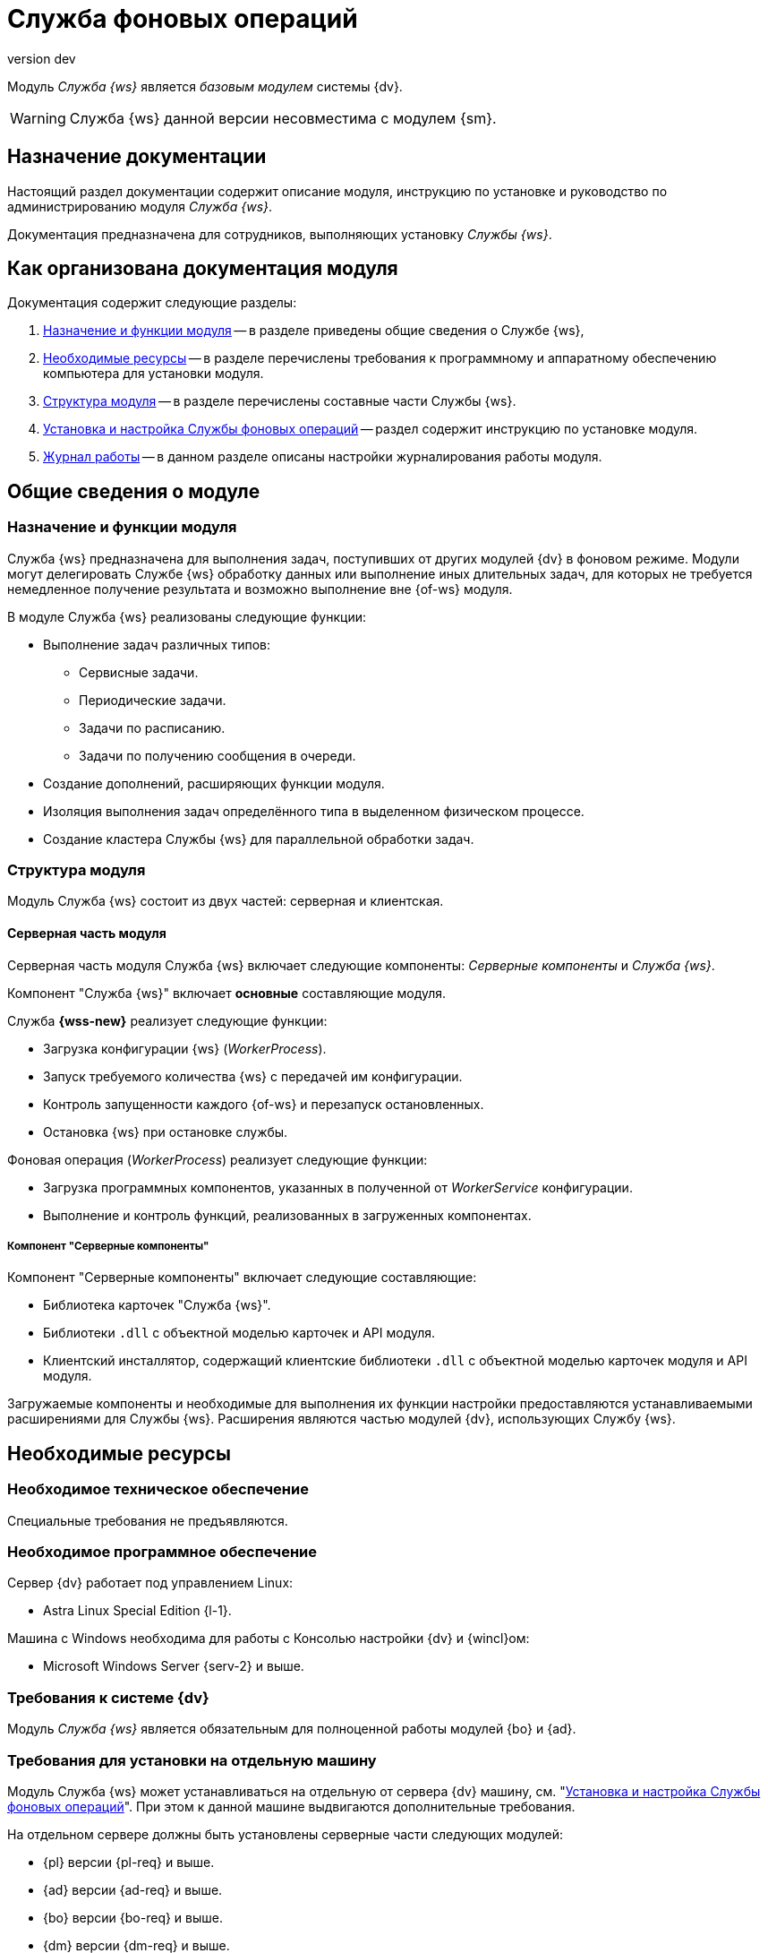 = Служба фоновых операций
:revnumber: dev
:doctype: book
:underscore: _
:page-component-name: workerservice
:page-component-version: dev
:page-version: {page-component-version}
:page-component-display-version: dev
:page-component-title: Служба фоновых операций

:docname: index
:page-module: ROOT
:page-relative-src-path: index.adoc
:page-origin-url: https://github.com/Docsvision/Worker-Antora.git
:page-origin-start-path:
:page-origin-refname: dev
:page-origin-reftype: branch
:page-origin-refhash: f11d92f93c917dcfc348d880bd79495d09092049

Модуль _Служба {ws}_ является _базовым модулем_ системы {dv}.
// , который реализует функции СУБП и предоставляет инструментарий для настройки БП.

[WARNING]
====
Служба {ws} данной версии несовместима с модулем {sm}.
====

[#index:::purpose]
== Назначение документации

Настоящий раздел документации содержит описание модуля, инструкцию по установке и руководство по администрированию модуля _Служба {ws}_.

Документация предназначена для сотрудников, выполняющих установку _Службы {ws}_.

[#index:::arrangement]
== Как организована документация модуля

.Документация содержит следующие разделы:
. <<functions:::>> -- в разделе приведены общие сведения о Службе {ws},
. <<requirements:::>> -- в разделе перечислены требования к программному и аппаратному обеспечению компьютера для установки модуля.
. <<module-structure:::>> -- в разделе перечислены составные части Службы {ws}.
. <<admin:install:::>> -- раздел содержит инструкцию по установке модуля.
. <<admin:work-log:::>> -- в данном разделе описаны настройки журналирования работы модуля.

[#__object-id-100036]
== Общие сведения о модуле

:docname: functions
:page-module: ROOT
:page-relative-src-path: functions.adoc
:page-origin-url: https://github.com/Docsvision/Worker-Antora.git
:page-origin-start-path:
:page-origin-refname: dev
:page-origin-reftype: branch
:page-origin-refhash: f11d92f93c917dcfc348d880bd79495d09092049
[#functions:::]
=== Назначение и функции модуля

Служба {ws} предназначена для выполнения задач, поступивших от других модулей {dv} в фоновом режиме. Модули могут делегировать Службе {ws} обработку данных или выполнение иных длительных задач, для которых не требуется немедленное получение результата и возможно выполнение вне {of-ws} модуля.

.В модуле Служба {ws} реализованы следующие функции:
* Выполнение задач различных типов:
** Сервисные задачи.
** Периодические задачи.
** Задачи по расписанию.
** Задачи по получению сообщения в очереди.
* Создание дополнений, расширяющих функции модуля.
* Изоляция выполнения задач определённого типа в выделенном физическом процессе.
* Создание кластера Службы {ws} для параллельной обработки задач.
// * Отправка почтового уведомления о завершении задания автору.
// * Отправка почтового уведомления о завершении группы заданий автору.
// * Отправка почтового уведомления об отклонении задания автору.
// * Отправка почтового уведомления о начале приёмки задания.
// * Отправка почтовых уведомлений.

:docname: module-structure
:page-module: ROOT
:page-relative-src-path: module-structure.adoc
:page-origin-url: https://github.com/Docsvision/Worker-Antora.git
:page-origin-start-path:
:page-origin-refname: dev
:page-origin-reftype: branch
:page-origin-refhash: f11d92f93c917dcfc348d880bd79495d09092049
[#module-structure:::]
=== Структура модуля

Модуль Служба {ws} состоит из двух частей: серверная и клиентская.

[#module-structure:::серверная-часть-модуля]
==== Серверная часть модуля

Серверная часть модуля Служба {ws} включает следующие компоненты: _Серверные компоненты_ и _Служба {ws}_.

// === Компонент "Служба {ws}"

Компонент "Служба {ws}" включает *основные* составляющие модуля.

// .Составляющие компонента "Служба {ws}":
// * `WorkerService.exe` -- исполняемый файл службы *{wss-new}*. Служба осуществляет запуск и контроль над порождаемыми фоновыми операциями.
// +
****
.Служба *{wss-new}* реализует следующие функции:
** Загрузка конфигурации {ws} (_WorkerProcess_).
** Запуск требуемого количества {ws} с передачей им конфигурации.
** Контроль запущенности каждого {of-ws} и перезапуск остановленных.
** Остановка {ws} при остановке службы.
****
// +
// * `WorkerProcess.exe` и `WorkerProcess32.exe` -- исполняемые файлы Службы {ws} (x64 и x32-версии).
// +
****
.Фоновая операция (_WorkerProcess_) реализует следующие функции:
* Загрузка программных компонентов, указанных в полученной от _WorkerService_ конфигурации.
* Выполнение и контроль функций, реализованных в загруженных компонентах.
****

[#module-structure:::компонент-серверные-компоненты]
===== Компонент "Серверные компоненты"

.Компонент "Серверные компоненты" включает следующие составляющие:
* Библиотека карточек "Служба {ws}".
* Библиотеки `.dll` с объектной моделью карточек и API модуля.
* Клиентский инсталлятор, содержащий клиентские библиотеки `.dll` с объектной моделью карточек модуля и API модуля.

Загружаемые компоненты и необходимые для выполнения их функции настройки предоставляются устанавливаемыми расширениями для Службы {ws}. Расширения являются частью модулей {dv}, использующих Службу {ws}.

:docname: requirements
:page-module: ROOT
:page-relative-src-path: requirements.adoc
:page-origin-url: https://github.com/Docsvision/Worker-Antora.git
:page-origin-start-path:
:page-origin-refname: dev
:page-origin-reftype: branch
:page-origin-refhash: f11d92f93c917dcfc348d880bd79495d09092049
[#requirements:::]
== Необходимые ресурсы

[#requirements:::hard]
=== Необходимое техническое обеспечение

Специальные требования не предъявляются.

[#requirements:::soft]
=== Необходимое программное обеспечение

.Сервер {dv} работает под управлением Linux:
* Astra Linux Special Edition {l-1}.

.Машина с Windows необходима для работы с Консолью настройки {dv} и {wincl}ом:
* Microsoft Windows Server {serv-2} и выше.
// * *Обязательное программное обеспечение:* Microsoft .NET Framework {net-v1}.

[#requirements:::dv]
=== Требования к системе {dv}

Модуль _Служба {ws}_ является обязательным для полноценной работы модулей {bo} и {ad}.

[#requirements:::separate]
=== Требования для установки на отдельную машину

Модуль Служба {ws} может устанавливаться на отдельную от сервера {dv} машину, см. "<<admin:install:::>>". При этом к данной машине выдвигаются дополнительные требования.

.На отдельном сервере должны быть установлены серверные части следующих модулей:
* {pl} версии {pl-req} и выше.
* {ad} версии {ad-req} и выше.
* {bo} версии {bo-req} и выше.
* {dm} версии {dm-req} и выше.
* {wf} версии {wf-req} и выше.

:docname: requirements-account
:page-module: ROOT
:page-relative-src-path: requirements-account.adoc
:page-origin-url: https://github.com/Docsvision/Worker-Antora.git
:page-origin-start-path:
:page-origin-refname: dev
:page-origin-reftype: branch
:page-origin-refhash: f11d92f93c917dcfc348d880bd79495d09092049
[#requirements-account:::]
=== Требования к учетной записи Службы фоновых операций

_Служба {ws}_ является базовым модулем системы {dv}. Для учётной записи, от имени которой запускается служба *{wss-new}* требуются такие же права, как и для учётной записи модуля _{wf}_. Подробно требования перечислены ниже.

// . Полный доступ к функциям администратора. Пользователь, от имени которого запускается _Служба {ws}_, должен состоять в группе локальных администраторов (*Administrators*) на сервере со _Службой {ws}_.
// . _Служба {ws}_ считывает настройки из _{of-sett-serv}_, что требует соответствующих прав.
// +
// include::admin:launch.adoc[tags=console]
// +
. Членство в группе *{dv-sys-wf-dir}*. Доменная учётная запись, от имени которой запускается _Служба {ws}_ должна состоять в группе *{dv-sys-wf-dir}* в справочнике сотрудников на сервере {dv}. Эта же УЗ должна быть указана в Консоли управления для подключения Службы {ws} к серверу. См. документацию модуля {mc}, раздел "xref:dev@mgmtconsole:user:connections-docsvision.adoc[]".
+
WARNING: Используйте учётную запись, которая будет указана в _{of-mc}_ для подключения Службы {ws} к серверу.

:docname: index
:page-module: common
:page-relative-src-path: index.adoc
:page-origin-url: https://github.com/Docsvision/Worker-Antora.git
:page-origin-start-path:
:page-origin-refname: dev
:page-origin-reftype: branch
:page-origin-refhash: f11d92f93c917dcfc348d880bd79495d09092049
[#common:index:::]
== Изменения, обновления и исправленные ошибки
:page-layout: home


[tab#common:index:::tabs-1s]
====
[#common:index:::tabs-1-служба-фоновых-операций]
Служба {ws}::
+
.Общая документация
****
Общая информация об изменениях, исправленных ошибках и накопительных обновлениях.

* <<common:change-log:::>>
* <<common:bugs:::>>
* <<common:patches-log:::>>
****
====

:!page-layout:

:docname: change-log
:page-module: common
:page-relative-src-path: change-log.adoc
:page-origin-url: https://github.com/Docsvision/Worker-Antora.git
:page-origin-start-path:
:page-origin-refname: dev
:page-origin-reftype: branch
:page-origin-refhash: f11d92f93c917dcfc348d880bd79495d09092049
[#common:change-log:::]
=== Изменения в релизной версии

* Оптимизирована работа стандартной очереди Службы {ws} на базе карточек сообщений.

:docname: bugs
:page-module: common
:page-relative-src-path: bugs.adoc
:page-origin-url: https://github.com/Docsvision/Worker-Antora.git
:page-origin-start-path:
:page-origin-refname: dev
:page-origin-reftype: branch
:page-origin-refhash: f11d92f93c917dcfc348d880bd79495d09092049
[#common:bugs:::]
==== Исправленные ошибки

[cols="34,66", frame=none, grid=none]
|===
|
|

|===

:docname: patches-log
:page-module: common
:page-relative-src-path: patches-log.adoc
:page-origin-url: https://github.com/Docsvision/Worker-Antora.git
:page-origin-start-path:
:page-origin-refname: dev
:page-origin-reftype: branch
:page-origin-refhash: f11d92f93c917dcfc348d880bd79495d09092049
[#common:patches-log:::]
=== Накопительные обновления
:page-layout: patches


:!page-layout:

[#__object-id-107802]
== Администрирование модуля

:docname: install
:page-module: admin
:page-relative-src-path: install.adoc
:page-origin-url: https://github.com/Docsvision/Worker-Antora.git
:page-origin-start-path:
:page-origin-refname: dev
:page-origin-reftype: branch
:page-origin-refhash: f11d92f93c917dcfc348d880bd79495d09092049
[#admin:install:::]
=== Установка и настройка Службы фоновых операций
// tag::linux[]
:of: сервиса
:wt: workerservice
:config: Configuration



Пользователь, выполняющий установку Службы {ws}, должен обладать правами локального администратора.

// tag::sm-incompat[]
Служба {ws} данной версии несовместима с модулем {sm}.
// end::sm-incompat[]

WARNING: Перед установкой ознакомьтесь с разделом "xref:dev@workerservice:ROOT:requirements.adoc[]".

+
Основные настройки, которые нужно сделать:
+
[source,json]
----
{
  "SettingsServiceConnectionString": "ConnectAddress=http://settings.domain.com:5200/api", <.>
  "ApiKey": "anything", <.>
  "RestApiAddress": "http://worker.domain.com:5900/api", <.>
  "LogFile": "/var/log/docsvision/WorkerService.log" <.>
}
----
<.> Адрес подключения к Сервису настроек.
<.> Ключ доступа к Сервису настроек -- "пароль", который также должен быть указан в конфигурационном файле сервиса.
<.> Адрес подключения к Службе {ws}.
<.> Путь к файлу журнала Службы {ws}
+
. Запустите службу модуля:
+
[source,bash]
----
sudo systemctl start dvworkerservice
----
// end::linux[]

[#admin:install:::windows]
==== Установка Службы {ws} на Windows

Пользователь, выполняющий установку Службы {ws}, должен обладать правами локального администратора.

// WARNING: При первичной установке модуль должен устанавливаться сразу после модуля _{pl}_ и перед модулями _{ad}_ и _{bo}_. В противном случае необходимые расширения Службы {ws} не буду загружены в БД.

. Запустите пакет установки `{dv} WorkerService.msi`.
+
.Мастер установки Службы {ws}
image::workerservice/dev/admin/_images/install-hello.png[Мастер установки Службы {ws}]
+
. Примите условия лицензионного соглашения, чтобы продолжить установку, и нажмите кнопку *Далее*.
+
.Условия лицензионного соглашения
image::workerservice/dev/admin/_images/install-license.png[Условия лицензионного соглашения]
+
. Выберите компоненты, которые требуется установить.
+
.Выбор устанавливаемых компонентов Службы {ws}
image::workerservice/dev/admin/_images/install-components.png[Выбор устанавливаемых компонентов Службы {ws}]
+
****
Служба {ws}::
Устанавливает основные файлы Службы {ws}.

Серверные компоненты::
Когда компонент выбран, устанавливается библиотека карточек. Перед завершением установки будет запущена _{cns}_ для обновления БД.
+
[WARNING]
====
При установке серверных компонентов модуля на Windows требуется устанавливать только компонент "Серверные компоненты". Остальные компоненты будут установлены на сервер Linux.
====

Кнопки::
* *Сброс* -- сбрасывает выбор компонентов на стандартные
* *Использование диска* -- позволяет посмотреть свободное место на системных дисках.
****
+
//tag::confirm[]
. Нажмите кнопку *Установить*, чтобы начать установку или кнопку *Назад*, чтобы вернуться на предыдущий шаг.
//end::confirm[]
+
.Продолжить установку или вернуться на предыдущий шаг
image::workerservice/dev/admin/_images/install-check.png[Продолжить установку или вернуться на предыдущий шаг]
+
// . Не устанавливайте флаг `*Обновить базу данных (WorkerService)*`.
// +
//tag::finish[]
. Нажмите кнопку *Готово*, чтобы закрыть мастер установки.
//end::finish[]
+
+
. Запустите {wincl}. При подключении к серверу {dv} с установленной серверной частью модуля, клиентская часть модуля будет установлена автоматически.

[#admin:install:::установка-клиентской-части-модуля-из-установочного-пакета]
==== Установка клиентской части модуля из установочного пакета

.Чтобы установить клиентскую часть модуля вручную:
. Запустите пакет установки `{dv} Worker service client.msi` вручную.
+
Для установки клиентской части модуля используются область и каталог установки, указанные в конфигурационном файле модуля {pl}, см. документацию модуля {pl} xref:dev@platform:console:config-client.adoc[].
// (указана в приветственном окне мастера установки)  установки, которые были использованы при установке модуля {pl}.
+
. Примите условия лицензионного соглашения, чтобы продолжить установку.
. Нажмите на кнопку *Установить* и дождитесь завершения установки модуля.
. Нажмите на кнопку *Готово*, чтобы закрыть мастер установки.

:!of:
:!wt:
:config: appsettings

:docname: update-module
:page-module: admin
:page-relative-src-path: update-module.adoc
:page-origin-url: https://github.com/Docsvision/Worker-Antora.git
:page-origin-start-path:
:page-origin-refname: dev
:page-origin-reftype: branch
:page-origin-refhash: f11d92f93c917dcfc348d880bd79495d09092049
[#admin:update-module:::]
=== Обновление модуля
:update: workerservice-*



* Установка новой версии должна выполняться в нерабочее время.
* Создайте резервную копию БД {dv}.
* База данных {dv} должна быть переведена на работу с расширенными метаданными.
* При обновлении версия клиентского дистрибутива должна быть равной версии серверного дистрибутива.
* Если к новой версии модуля приложена инструкция по обновлению, следуйте ей.
* *Если комплект обновления включает обновление для модуля "{pl}"*, перейдите к инструкции, приведенной xref:dev@platform:admin:update-module.adoc[в документации] модуля {pl}.

+
`{dv} Worker service client.msi`.
+
// [#multiple-modules]
// == Обновление нескольких модулей
//
// Если планируется обновлять несколько модулей, следующие действия следует выполнять один раз после установки новых версий всех модулей:
//
// . Откройте _{cns}_.
// +
// Пользователь, от имени которого запускается _{cns}_ должен являться администратором {dv}, а также входить в группы {dv} в Справочнике сотрудников: _{dv-dm-admins-dir}_, _{dv-ad-admins-dir}_ и _{dv-sys-wf-dir}_.
// +
// . На странице _Базы данных_ выберите рабочую БД {dv}, установите переключатель в режим *Использовать выбранную в списке базу данных* и нажмите *Далее*.
// . Будет предложено обновить базу данных до новой версии. Выберите вариант *ДА*.
// . На следующей странице не изменяйте выбор обновляемых библиотек карточек. Нажмите *Далее*.
// . На странице _Параметры базы данных_ нажмите *Далее*. Появится запрос на подтверждение обновления -- согласитесь. Процесс обновления займет некоторое время.
// // . На странице настройки производительности и перезапуска IIS нажмите *Далее*.
// . На странице _Загрузка специальной конфигурации {dm}_ нажмите *Далее*, чтобы загрузить стандартную конфигурацию приложения {dm} или пропустите шаг нажатием кнопки *Пропустить*.
// +
// WARNING: Данные действия приведут к загрузке стандартных настроек приложения _{dm}_ и модуля _{ad}_. Если требуется сохранить собственные настройки, на шаге "Загрузка специальной конфигурации" нажмите кнопку *Пропустить*, подробнее см. в xref:documentmgmt:admin:update-module.adoc#update-no-overwrite[документации по обновлению модуля {dm}].
// +
// . Повторите предыдущий шаг для страницы _Загрузка специальной конфигурации {ad}_.
// . Подтвердите настройки Workflow и выйдите из мастера.
. Обновите версию модуля на всех узлах кластера {dv}, СУБП и Web-клиента.
. Клиентские компоненты модуля на компьютерах пользователей будут обновлены автоматически при запуске {wincl}а.
+
Самостоятельно обновить клиентские компоненты можно из пакета установки `Docsvision Worker service client.msi`.

:!update:

:docname: launch
:page-module: admin
:page-relative-src-path: launch.adoc
:page-origin-url: https://github.com/Docsvision/Worker-Antora.git
:page-origin-start-path:
:page-origin-refname: dev
:page-origin-reftype: branch
:page-origin-refhash: f11d92f93c917dcfc348d880bd79495d09092049
[#admin:launch:::]
=== Запуск Службы фоновых операций

Работу _Службы {ws}_ обеспечивает служба *{wss-new}*. Данная служба должна быть запущена от имени учётной записи с правами администратора, т.е. для УЗ требуется членство в группе *{dv-sys-wf-dir}* в справочнике сотрудников на сервере {dv}.
// учётная запись должна быть добавлена в группу локальных администраторов на сервере {dv}.

_Cлужба {ws}_ может использовать сервис перештамповки подписей.
// tag::cpus[]
Для корректной работы службы {ws} с использованием сервиса перештамповки подписей необходимо использовать машину, имеющую как минимум два процессора.
// end::cpus[]

При первом запуске _Служба {ws}_ читает список типов установленных расширений и прописывает себя вместе с расширениями в _{sett-serv}_. Таким образом Служба {ws} идентифицирует себя и открывает доступ к своим функциям для системы {dv}.

В дальнейшем, когда _Служба {ws}_ прочитает конфигурацию и создаст расширения, для работы отдельных расширений могут потребоваться права пользователей из группы _{dv-sys-wf-dir}_ в справочнике сотрудников {dv}.

Все настройки службы считываются из _{of-sett-serv}_.

[NOTE]
====
// tag::console[]
При использовании модуля _{mc}_ убедитесь, что сервер {dv} на Linux активен и на нём запущены службы *{wacss-new}*, *{extapi-new}*, *{wacs-new}* и *{wss-new}*.

// , что учётная запись, под которой запускается _Служба {ws}_ включена в группу *{dv-sett-serv-admins-serv}* на сервере с модулем _{mc}_.
// end::console[]
В противном случае будет недоступен xref:dev@mgmtconsole:user:worker-service.adoc[узел Службы {ws}] в {of-mc}.
====

:docname: work-log
:page-module: admin
:page-relative-src-path: work-log.adoc
:page-origin-url: https://github.com/Docsvision/Worker-Antora.git
:page-origin-start-path:
:page-origin-refname: dev
:page-origin-reftype: branch
:page-origin-refhash: f11d92f93c917dcfc348d880bd79495d09092049
[#admin:work-log:::]
=== Журнал работы
:serv: {wss-new}


Журнал работы модуля в локальной файловой системе располагается в каталоге `/var/log/docsvision`.


Пути к журналам и уровень журналирования настраиваются в конфигурационном файле `/usr/lib/docsvision/workerservice/Configuration.json` в параметрах:

* `LogFile` -- путь к журналу работы.
* `LogTraceLevel` -- уровень журналирования.
+
.Администратор может настроить следующие уровни журналирования:
** Журналирование отключено (Off) = `0`.
** Только ошибки (Error) = `1`.
** Ошибки и предупреждения (Warning) = `2`.
** Сообщения, ошибки и предупреждения (Info) = `3`.
** Подробное журналирование (Verbose) = `4`.

Учётная запись, под которой запущена Служба {ws}, должна обладать правами на запись в папку хранения журналов.

:!serv:

:docname: introduction
:page-module: extensions
:page-relative-src-path: introduction.adoc
:page-origin-url: https://github.com/Docsvision/Worker-Antora.git
:page-origin-start-path:
:page-origin-refname: dev
:page-origin-reftype: branch
:page-origin-refhash: f11d92f93c917dcfc348d880bd79495d09092049
[#extensions:introduction:::]
== Разработка расширений службы фоновых операций

Если вы использовали расширения Службы {ws} предыдущих версий и хотели бы использовать эту возможность в новой версии, xref:system::technical-support.adoc[обратитесь] в техническую поддержку {dv}.

//Инструкция по разработке дополнительных компонентов, расширяющих функциональные возможности модуля {dv} 5. Служба {ws}. В инструкции приведено описание основных объектов API Службы {ws}, описание программных сервисов, предоставляемых API и примеры разработки.
//
//Документ предназначен для программистов, планирующих использовать Службу {ws} для обработки задач системы {dv} или других систем.
//
//== Уровень подготовки разработчика
//
//Предполагается, что разработчик расширений для Службы {ws} знаком с принципами разработки программ на языке C# в IDE Visual Studio.
